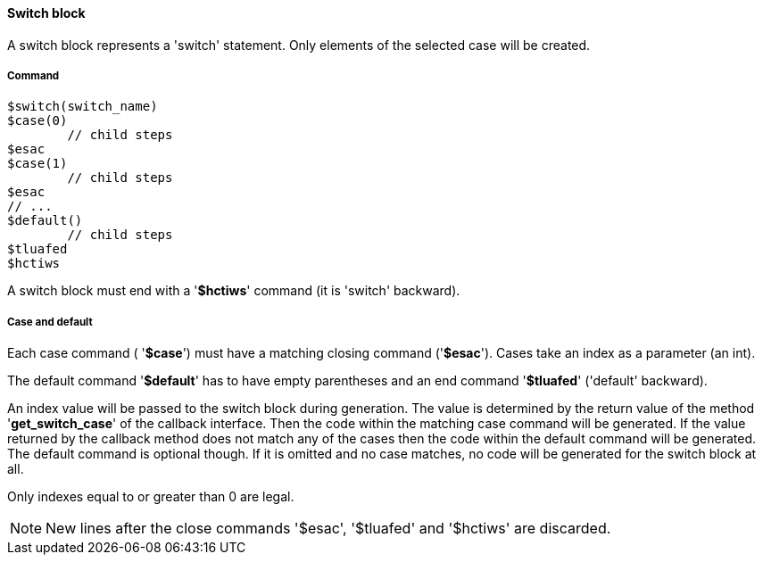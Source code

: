 ==== Switch block

A switch block represents a 'switch' statement. Only elements of the selected case will be created. 

===== Command

[source]
----
$switch(switch_name)
$case(0)
	// child steps
$esac
$case(1)
	// child steps
$esac
// ...
$default()
	// child steps
$tluafed
$hctiws
----


A switch block must end with a '*$hctiws*' command (it is 'switch' backward). 

===== Case and default

Each case command ( '*$case*') must have a matching closing command ('*$esac*'). Cases take an index as a parameter (an int). 

The default command '*$default*' has to have empty parentheses and an end command '*$tluafed*' ('default' backward). 

An index value will be passed to the switch block during generation. The value is determined by the return value of the method '*get_switch_case*' of the callback interface. Then the code within the matching case command will be generated. If the value returned by the callback method does not match any of the cases then the code within the default command will be generated. The default command is optional though. If it is omitted and no case matches, no code will be generated for the switch block at all. 

Only indexes equal to or greater than 0 are legal. 

NOTE: New lines after the close commands '$esac', '$tluafed' and '$hctiws' are discarded. 
